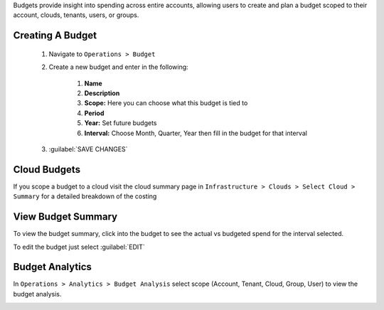 Budgets provide insight into spending across entire accounts, allowing users to create and plan a budget scoped to their account, clouds, tenants, users, or groups.

Creating A Budget
------------------
  #. Navigate to ``Operations > Budget``
  #. Create a new budget and enter in the following:

      #. **Name**
      #. **Description**
      #. **Scope:** Here you can choose what this budget is tied to
      #. **Period**
      #. **Year:** Set future budgets
      #. **Interval:** Choose Month, Quarter, Year then fill in the budget for that interval

  #. :guilabel:`SAVE CHANGES`

.. image:: /images/operations/create_budget.png

Cloud Budgets
--------------

If you scope a budget to a cloud visit the cloud summary page in ``Infrastructure > Clouds > Select Cloud > Summary`` for a detailed breakdown of the costing

.. image:: /images/operations/cloud_budget.png


View Budget Summary
-------------------

To view the budget summary, click into the budget to see the actual vs budgeted spend for the interval selected.

To edit the budget just select :guilabel:`EDIT`

.. image:: /images/operations/budget_summary.png


Budget Analytics
----------------

In ``Operations > Analytics > Budget Analysis`` select scope (Account, Tenant, Cloud, Group, User) to view the budget analysis.

.. image:: /images/operations/budget_analysis.png
